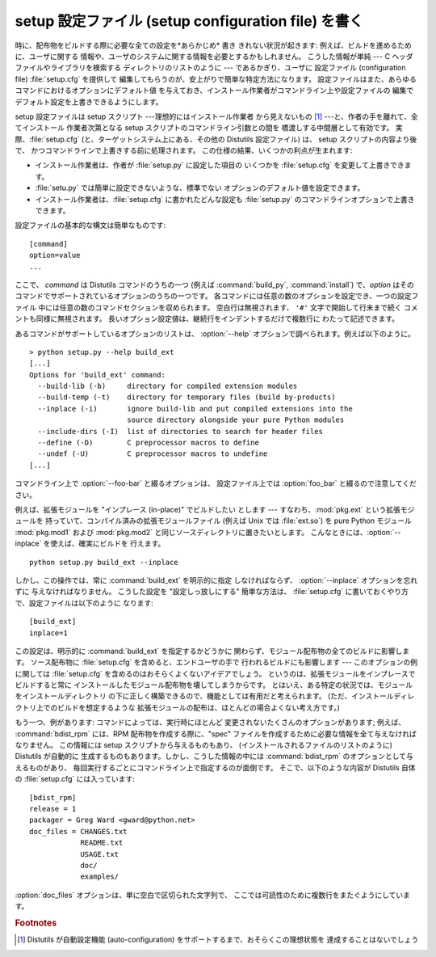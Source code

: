 .. _setup-config:

****************************************************
setup 設定ファイル (setup configuration file) を書く
****************************************************

時に、配布物をビルドする際に必要な全ての設定を*あらかじめ* 書き きれない状況が起きます: 例えば、ビルドを進めるために、ユーザに関する
情報や、ユーザのシステムに関する情報を必要とするかもしれません。 こうした情報が単純 --- C ヘッダファイルやライブラリを検索する
ディレクトリのリストのように --- であるかぎり、ユーザに 設定ファイル (configuration file) :file:`setup.cfg`
を提供して 編集してもらうのが、安上がりで簡単な特定方法になります。 設定ファイルはまた、あらゆるコマンドにおけるオプションにデフォルト値
を与えておき、インストール作業者がコマンドライン上や設定ファイルの 編集でデフォルト設定を上書きできるようにします。

setup 設定ファイルは setup スクリプト ---理想的にはインストール作業者 から見えないもの  [#]_
---と、作者の手を離れて、全てインストール 作業者次第となる setup スクリプトのコマンドライン引数との間を 橋渡しする中間層として有効です。
実際、:file:`setup.cfg` (と、ターゲットシステム上にある、その他の Distutils 設定ファイル) は、 setup
スクリプトの内容より後で、 かつコマンドラインで上書きする前に処理されます。 この仕様の結果、いくつかの利点が生まれます:

.. % (If you have more advanced needs, such as determining which extensions
.. % to build based on what capabilities are present on the target system,
.. % then you need the Distutils ``auto-configuration'' facility.  This
.. % started to appear in Distutils 0.9 but, as of this writing, isn't mature
.. % or stable enough yet for real-world use.)

* インストール作業者は、作者が :file:`setup.py` に設定した項目の いくつかを :file:`setup.cfg` を変更して上書きできます。

* :file:`setu.py` では簡単に設定できないような、標準でない オプションのデフォルト値を設定できます。

* インストール作業者は、:file:`setup.cfg` に書かれたどんな設定も :file:`setup.py`
  のコマンドラインオプションで上書きできます。

設定ファイルの基本的な構文は簡単なものです::

   [command]
   option=value
   ...

ここで、 *command* は Distutils コマンドのうちの一つ (例えば :command:`build_py`,
:command:`install`) で、*option*  はそのコマンドでサポートされているオプションのうちの一つです。
各コマンドには任意の数のオプションを設定でき、一つの設定ファイル 中には任意の数のコマンドセクションを収められます。 空白行は無視されます、 ``'#'``
文字で開始して行末まで続く コメントも同様に無視されます。 長いオプション設定値は、継続行をインデントするだけで複数行に わたって記述できます。

あるコマンドがサポートしているオプションのリストは、 :option:`--help` オプションで調べられます。例えば以下のように。 ::

   > python setup.py --help build_ext
   [...]
   Options for 'build_ext' command:
     --build-lib (-b)     directory for compiled extension modules
     --build-temp (-t)    directory for temporary files (build by-products)
     --inplace (-i)       ignore build-lib and put compiled extensions into the
                          source directory alongside your pure Python modules
     --include-dirs (-I)  list of directories to search for header files
     --define (-D)        C preprocessor macros to define
     --undef (-U)         C preprocessor macros to undefine
   [...]

コマンドライン上で :option:`--foo-bar` と綴るオプションは、 設定ファイル上では :option:`foo_bar`
と綴るので注意してください。

例えば、拡張モジュールを "インプレース (in-place)" でビルドしたい とします --- すなわち、:mod:`pkg.ext`
という拡張モジュールを 持っていて、コンパイル済みの拡張モジュールファイル (例えば Unix では :file:`ext.so`) を pure Python
モジュール :mod:`pkg.mod1` および :mod:`pkg.mod2` と同じソースディレクトリに置きたいとします。
こんなときには、:option:`--inplace` を使えば、確実にビルドを 行えます。 ::

   python setup.py build_ext --inplace

しかし、この操作では、常に :command:`build_ext` を明示的に指定 しなければならず、 :option:`--inplace`
オプションを忘れずに 与えなければなりません。 こうした設定を "設定しっ放しにする" 簡単な方法は、 :file:`setup.cfg`
に書いておくやり方で、設定ファイルは以下のように なります::

   [build_ext]
   inplace=1

この設定は、明示的に :command:`build_ext` を指定するかどうかに 関わらず、モジュール配布物の全てのビルドに影響します。 ソース配布物に
:file:`setup.cfg` を含めると、エンドユーザの手で 行われるビルドにも影響します --- このオプションの例に関しては
:file:`setup.cfg` を含めるのはおそらくよくないアイデアでしょう。 というのは、拡張モジュールをインプレースでビルドすると常に
インストールしたモジュール配布物を壊してしまうからです。 とはいえ、ある特定の状況では、モジュールをインストールディレクトリ
の下に正しく構築できるので、機能としては有用だと考えられます。 (ただ、インストールディレクトリ上でのビルドを想定するような
拡張モジュールの配布は、ほとんどの場合よくない考え方です。)

もう一つ、例があります: コマンドによっては、実行時にほとんど 変更されないたくさんのオプションがあります; 例えば、 :command:`bdist_rpm`
には、RPM 配布物を作成する際に、"spec"  ファイルを作成するために必要な情報を全て与えなければなりません。 この情報には setup
スクリプトから与えるものもあり、 (インストールされるファイルのリストのように) Distutils が自動的に
生成するものもあります。しかし、こうした情報の中には :command:`bdist_rpm` のオプションとして与えるものがあり、
毎回実行するごとにコマンドライン上で指定するのが面倒です。 そこで、以下のような内容が Distutils 自体の :file:`setup.cfg`
には入っています::

   [bdist_rpm]
   release = 1
   packager = Greg Ward <gward@python.net>
   doc_files = CHANGES.txt
               README.txt
               USAGE.txt
               doc/
               examples/

:option:`doc_files` オプションは、単に空白で区切られた文字列で、 ここでは可読性のために複数行をまたぐようにしています。


.. seealso::

   `Installing Python Modules <../inst/config-syntax.html>`_
      設定ファイルに関する詳細情報は、システム管理者 向けのこのマニュアルにあります。


.. rubric:: Footnotes

.. [#] Distutils が自動設定機能 (auto-configuration) をサポートするまで、おそらくこの理想状態を 達成することはないでしょう

